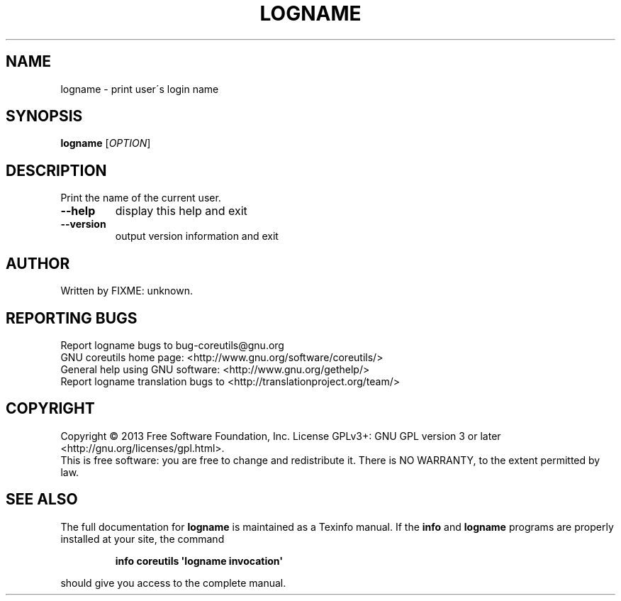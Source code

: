 .\" DO NOT MODIFY THIS FILE!  It was generated by help2man 1.35.
.TH LOGNAME "1" "April 2014" "GNU coreutils 8.21" "User Commands"
.SH NAME
logname \- print user\'s login name
.SH SYNOPSIS
.B logname
[\fIOPTION\fR]
.SH DESCRIPTION
.\" Add any additional description here
.PP
Print the name of the current user.
.TP
\fB\-\-help\fR
display this help and exit
.TP
\fB\-\-version\fR
output version information and exit
.SH AUTHOR
Written by FIXME: unknown.
.SH "REPORTING BUGS"
Report logname bugs to bug\-coreutils@gnu.org
.br
GNU coreutils home page: <http://www.gnu.org/software/coreutils/>
.br
General help using GNU software: <http://www.gnu.org/gethelp/>
.br
Report logname translation bugs to <http://translationproject.org/team/>
.SH COPYRIGHT
Copyright \(co 2013 Free Software Foundation, Inc.
License GPLv3+: GNU GPL version 3 or later <http://gnu.org/licenses/gpl.html>.
.br
This is free software: you are free to change and redistribute it.
There is NO WARRANTY, to the extent permitted by law.
.SH "SEE ALSO"
The full documentation for
.B logname
is maintained as a Texinfo manual.  If the
.B info
and
.B logname
programs are properly installed at your site, the command
.IP
.B info coreutils \(aqlogname invocation\(aq
.PP
should give you access to the complete manual.
